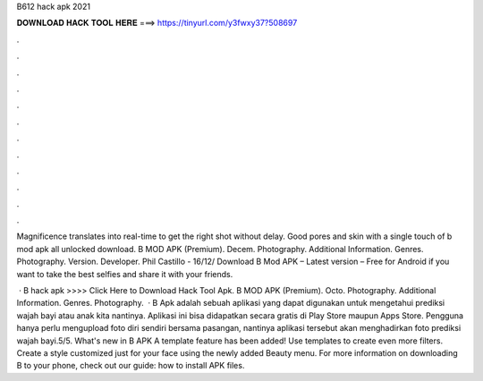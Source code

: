 B612 hack apk 2021



𝐃𝐎𝐖𝐍𝐋𝐎𝐀𝐃 𝐇𝐀𝐂𝐊 𝐓𝐎𝐎𝐋 𝐇𝐄𝐑𝐄 ===> https://tinyurl.com/y3fwxy37?508697



.



.



.



.



.



.



.



.



.



.



.



.

Magnificence translates into real-time to get the right shot without delay. Good pores and skin with a single touch of b mod apk all unlocked download. B MOD APK (Premium). Decem. Photography. Additional Information. Genres. Photography. Version. Developer. Phil Castillo - 16/12/ Download B Mod APK – Latest version – Free for Android if you want to take the best selfies and share it with your friends.

 · B hack apk >>>> Click Here to Download Hack Tool Apk. B MOD APK (Premium). Octo. Photography. Additional Information. Genres. Photography.  · B Apk adalah sebuah aplikasi yang dapat digunakan untuk mengetahui prediksi wajah bayi atau anak kita nantinya. Aplikasi ini bisa didapatkan secara gratis di Play Store maupun Apps Store. Pengguna hanya perlu mengupload foto diri sendiri bersama pasangan, nantinya aplikasi tersebut akan menghadirkan foto prediksi wajah bayi.5/5. What's new in B APK A template feature has been added! Use templates to create even more filters. Create a style customized just for your face using the newly added Beauty menu. For more information on downloading B to your phone, check out our guide: how to install APK files.
